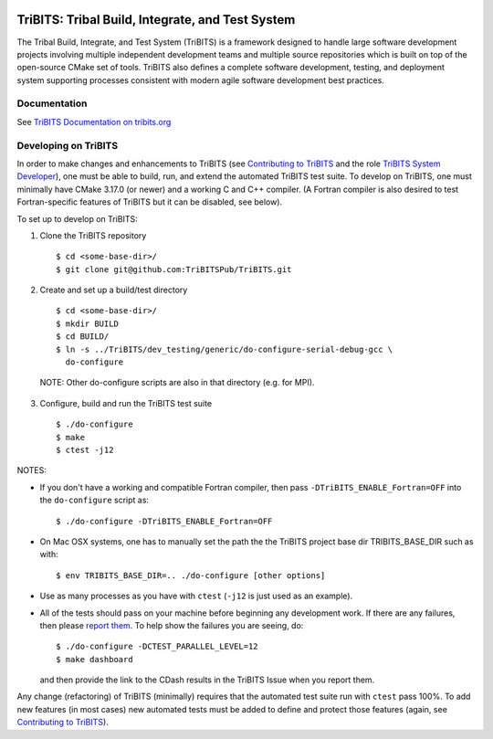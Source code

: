 .. image:: https://bestpractices.coreinfrastructure.org/projects/4839/badge
  :target: https://bestpractices.coreinfrastructure.org/projects/4839
  :alt: CII Best Practices

=================================================
TriBITS: Tribal Build, Integrate, and Test System
=================================================

The Tribal Build, Integrate, and Test System (TriBITS) is a framework designed
to handle large software development projects involving multiple independent
development teams and multiple source repositories which is built on top of
the open-source CMake set of tools.  TriBITS also defines a complete software
development, testing, and deployment system supporting processes consistent
with modern agile software development best practices.

Documentation
=============

See `TriBITS Documentation on tribits.org <http://tribits.org>`_

Developing on TriBITS
=====================

In order to make changes and enhancements to TriBITS (see `Contributing to
TriBITS`_ and the role `TriBITS System Developer`_), one must be able to
build, run, and extend the automated TriBITS test suite.  To develop on
TriBITS, one must minimally have CMake 3.17.0 (or newer) and a working C and
C++ compiler.  (A Fortran compiler is also desired to test Fortran-specific
features of TriBITS but it can be disabled, see below).

To set up to develop on TriBITS:

1) Clone the TriBITS repository

  ::

    $ cd <some-base-dir>/
    $ git clone git@github.com:TriBITSPub/TriBITS.git
  
2) Create and set up a build/test directory

  ::

    $ cd <some-base-dir>/
    $ mkdir BUILD
    $ cd BUILD/
    $ ln -s ../TriBITS/dev_testing/generic/do-configure-serial-debug-gcc \
      do-configure

  NOTE: Other do-configure scripts are also in that directory (e.g. for MPI).

3) Configure, build and run the TriBITS test suite

  ::

    $ ./do-configure
    $ make
    $ ctest -j12

NOTES:

* If you don't have a working and compatible Fortran compiler, then pass
  ``-DTriBITS_ENABLE_Fortran=OFF`` into the ``do-configure`` script as::

    $ ./do-configure -DTriBITS_ENABLE_Fortran=OFF

* On Mac OSX systems, one has to manually set the path the the TriBITS
  project base dir TRIBITS_BASE_DIR such as with::

    $ env TRIBITS_BASE_DIR=.. ./do-configure [other options]

* Use as many processes as you have with ``ctest`` (``-j12`` is just used as
  an example).

* All of the tests should pass on your machine before beginning any
  development work.  If there are any failures, then please `report them`_.
  To help show the failures you are seeing, do::

  $ ./do-configure -DCTEST_PARALLEL_LEVEL=12
  $ make dashboard

  and then provide the link to the CDash results in the TriBITS Issue when
  you report them.

Any change (refactoring) of TriBITS (minimally) requires that the automated
test suite run with ``ctest`` pass 100%.  To add new features (in most cases)
new automated tests must be added to define and protect those features (again,
see `Contributing to TriBITS`_).

.. References:

.. _Contributing to TriBITS: https://github.com/TriBITSPub/TriBITS/wiki/Contributing-to-TriBITS

.. _Report them: https://github.com/TriBITSPub/TriBITS/issues

.. _TriBITS System Developer: https://tribits.org/doc/TribitsDevelopersGuide.html#tribits-developer-and-user-roles
